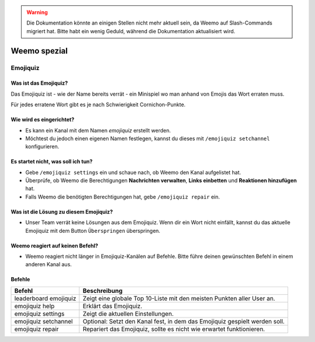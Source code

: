 .. warning::
    Die Dokumentation könnte an einigen Stellen nicht mehr aktuell sein, da Weemo auf Slash-Commands migriert hat. Bitte habt ein wenig Geduld, während die Dokumentation aktualisiert wird.

*************
Weemo spezial
*************

.. _emojiquiz:

Emojiquiz
=========

Was ist das Emojiquiz?
^^^^^^^^^^^^^^^^^^^^^^

Das Emojiquiz ist - wie der Name bereits verrät - ein Minispiel wo man anhand von Emojis das Wort erraten muss.

Für jedes erratene Wort gibt es je nach Schwierigkeit Cornichon-Punkte.

Wie wird es eingerichtet?
^^^^^^^^^^^^^^^^^^^^^^^^^

- Es kann ein Kanal mit dem Namen `emojiquiz` erstellt werden.
- Möchtest du jedoch einen eigenen Namen festlegen, kannst du dieses mit ``/emojiquiz setchannel`` konfigurieren.

Es startet nicht, was soll ich tun?
^^^^^^^^^^^^^^^^^^^^^^^^^^^^^^^^^^^
- Gebe ``/emojiquiz settings`` ein und schaue nach, ob Weemo den Kanal aufgelistet hat.
- Überprüfe, ob Weemo die Berechtigungen **Nachrichten verwalten**, **Links einbetten** und **Reaktionen hinzufügen** hat.
- Falls Weemo die benötigten Berechtigungen hat, gebe ``/emojiquiz repair`` ein.

Was ist die Lösung zu diesem Emojiquiz?
^^^^^^^^^^^^^^^^^^^^^^^^^^^^^^^^^^^
- Unser Team verrät keine Lösungen aus dem Emojiquiz. Wenn dir ein Wort nicht einfällt, kannst du das aktuelle Emojiquiz mit dem Button ``Überspringen`` überspringen.

Weemo reagiert auf keinen Befehl?
^^^^^^^^^^^^^^^^^^^^^^^^^^^^^^^^^^^
- Weemo reagiert nicht länger in Emojiquiz-Kanälen auf Befehle. Bitte führe deinen gewünschten Befehl in einem anderen Kanal aus.

.. _emojiquiz_befehle:

Befehle
^^^^^^^

.. csv-table::
    :widths: auto
    :align: left
    :header: "Befehl", "Beschreibung"

    "leaderboard emojiquiz", "Zeigt eine globale Top 10-Liste mit den meisten Punkten aller User an."
    "emojiquiz help", "Erklärt das Emojiquiz."
    "emojiquiz settings", "Zeigt die aktuellen Einstellungen."
    "emojiquiz setchannel", "Optional: Setzt den Kanal fest, in dem das Emojiquiz gespielt werden soll."
    "emojiquiz repair", "Repariert das Emojiquiz, sollte es nicht wie erwartet funktionieren."
